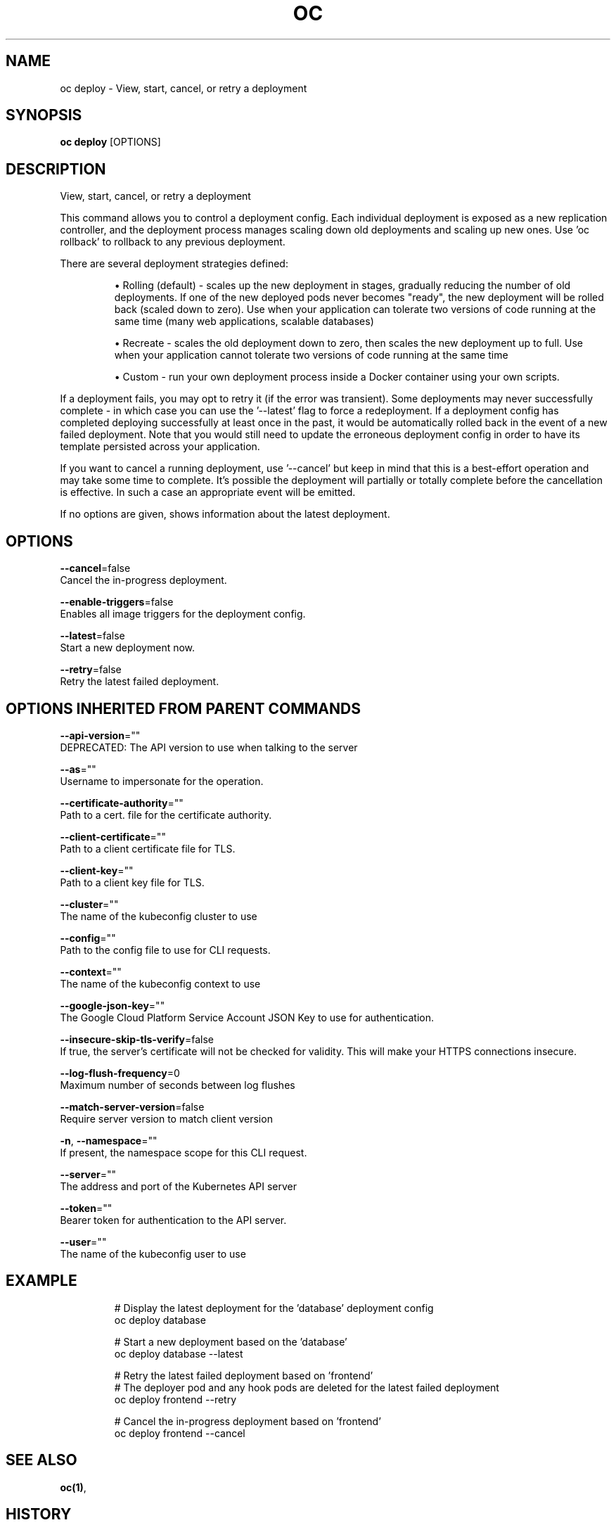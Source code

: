 .TH "OC" "1" " Openshift CLI User Manuals" "Openshift" "June 2016"  ""


.SH NAME
.PP
oc deploy \- View, start, cancel, or retry a deployment


.SH SYNOPSIS
.PP
\fBoc deploy\fP [OPTIONS]


.SH DESCRIPTION
.PP
View, start, cancel, or retry a deployment

.PP
This command allows you to control a deployment config. Each individual deployment is exposed
as a new replication controller, and the deployment process manages scaling down old deployments
and scaling up new ones. Use 'oc rollback' to rollback to any previous deployment.

.PP
There are several deployment strategies defined:
.IP 

.IP
\(bu Rolling (default) \- scales up the new deployment in stages, gradually reducing the number
of old deployments. If one of the new deployed pods never becomes "ready", the new deployment
will be rolled back (scaled down to zero). Use when your application can tolerate two versions
of code running at the same time (many web applications, scalable databases)
.IP
\(bu Recreate \- scales the old deployment down to zero, then scales the new deployment up to full.
Use when your application cannot tolerate two versions of code running at the same time
.IP
\(bu Custom \- run your own deployment process inside a Docker container using your own scripts.
.PP
If a deployment fails, you may opt to retry it (if the error was transient). Some deployments may
never successfully complete \- in which case you can use the '\-\-latest' flag to force a redeployment.
If a deployment config has completed deploying successfully at least once in the past, it would be
automatically rolled back in the event of a new failed deployment. Note that you would still need
to update the erroneous deployment config in order to have its template persisted across your
application.

.PP
If you want to cancel a running deployment, use '\-\-cancel' but keep in mind that this is a best\-effort
operation and may take some time to complete. It’s possible the deployment will partially or totally
complete before the cancellation is effective. In such a case an appropriate event will be emitted.

.PP
If no options are given, shows information about the latest deployment.


.SH OPTIONS
.PP
\fB\-\-cancel\fP=false
    Cancel the in\-progress deployment.

.PP
\fB\-\-enable\-triggers\fP=false
    Enables all image triggers for the deployment config.

.PP
\fB\-\-latest\fP=false
    Start a new deployment now.

.PP
\fB\-\-retry\fP=false
    Retry the latest failed deployment.


.SH OPTIONS INHERITED FROM PARENT COMMANDS
.PP
\fB\-\-api\-version\fP=""
    DEPRECATED: The API version to use when talking to the server

.PP
\fB\-\-as\fP=""
    Username to impersonate for the operation.

.PP
\fB\-\-certificate\-authority\fP=""
    Path to a cert. file for the certificate authority.

.PP
\fB\-\-client\-certificate\fP=""
    Path to a client certificate file for TLS.

.PP
\fB\-\-client\-key\fP=""
    Path to a client key file for TLS.

.PP
\fB\-\-cluster\fP=""
    The name of the kubeconfig cluster to use

.PP
\fB\-\-config\fP=""
    Path to the config file to use for CLI requests.

.PP
\fB\-\-context\fP=""
    The name of the kubeconfig context to use

.PP
\fB\-\-google\-json\-key\fP=""
    The Google Cloud Platform Service Account JSON Key to use for authentication.

.PP
\fB\-\-insecure\-skip\-tls\-verify\fP=false
    If true, the server's certificate will not be checked for validity. This will make your HTTPS connections insecure.

.PP
\fB\-\-log\-flush\-frequency\fP=0
    Maximum number of seconds between log flushes

.PP
\fB\-\-match\-server\-version\fP=false
    Require server version to match client version

.PP
\fB\-n\fP, \fB\-\-namespace\fP=""
    If present, the namespace scope for this CLI request.

.PP
\fB\-\-server\fP=""
    The address and port of the Kubernetes API server

.PP
\fB\-\-token\fP=""
    Bearer token for authentication to the API server.

.PP
\fB\-\-user\fP=""
    The name of the kubeconfig user to use


.SH EXAMPLE
.PP
.RS

.nf
  # Display the latest deployment for the 'database' deployment config
  oc deploy database

  # Start a new deployment based on the 'database'
  oc deploy database \-\-latest

  # Retry the latest failed deployment based on 'frontend'
  # The deployer pod and any hook pods are deleted for the latest failed deployment
  oc deploy frontend \-\-retry

  # Cancel the in\-progress deployment based on 'frontend'
  oc deploy frontend \-\-cancel

.fi
.RE


.SH SEE ALSO
.PP
\fBoc(1)\fP,


.SH HISTORY
.PP
June 2016, Ported from the Kubernetes man\-doc generator
